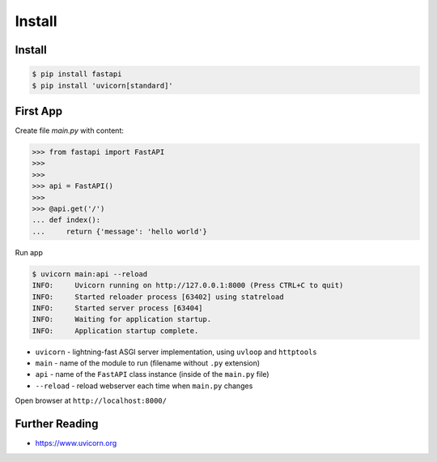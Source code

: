 Install
=======


Install
-------
.. code-block:: console

    $ pip install fastapi
    $ pip install 'uvicorn[standard]'


First App
---------
Create file `main.py` with content:

>>> from fastapi import FastAPI
>>>
>>>
>>> api = FastAPI()
>>>
>>> @api.get('/')
... def index():
...     return {'message': 'hello world'}

Run app

.. code-block:: console

    $ uvicorn main:api --reload
    INFO:     Uvicorn running on http://127.0.0.1:8000 (Press CTRL+C to quit)
    INFO:     Started reloader process [63402] using statreload
    INFO:     Started server process [63404]
    INFO:     Waiting for application startup.
    INFO:     Application startup complete.

* ``uvicorn`` - lightning-fast ASGI server implementation, using ``uvloop`` and ``httptools``
* ``main`` - name of the module to run (filename without ``.py`` extension)
* ``api`` - name of the ``FastAPI`` class instance (inside of the ``main.py`` file)
* ``--reload`` - reload webserver each time when ``main.py`` changes

Open browser at ``http://localhost:8000/``


Further Reading
---------------
* https://www.uvicorn.org
